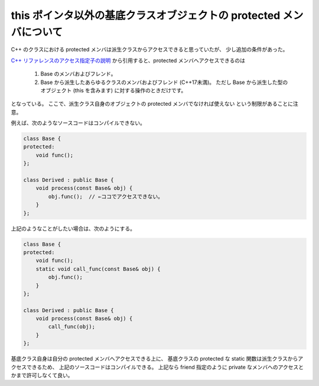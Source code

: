 this ポインタ以外の基底クラスオブジェクトの protected メンバについて
=======================================================================

C++ のクラスにおける protected メンバは派生クラスからアクセスできると思っていたが、
少し追加の条件があった。

`C++ リファレンスのアクセス指定子の説明 <https://ja.cppreference.com/w/cpp/language/access>`_
から引用すると、protected メンバへアクセスできるのは

    1) Base のメンバおよびフレンド。
    2) Base から派生したあらゆるクラスのメンバおよびフレンド (C++17未満)。
       ただし Base から派生した型のオブジェクト (this を含みます) に対する操作のときだけです。

となっている。
ここで、派生クラス自身のオブジェクトの protected メンバでなければ使えない
という制限があることに注意。

例えば、次のようなソースコードはコンパイルできない。

.. code-block:: cpp

    class Base {
    protected:
        void func();
    };

    class Derived : public Base {
        void process(const Base& obj) {
            obj.func();  // ←ココでアクセスできない。
        }
    };

上記のようなことがしたい場合は、次のようにする。

.. code-block:: cpp

    class Base {
    protected:
        void func();
        static void call_func(const Base& obj) {
            obj.func();
        }
    };

    class Derived : public Base {
        void process(const Base& obj) {
            call_func(obj);
        }
    };

基底クラス自身は自分の protected メンバへアクセスできる上に、
基底クラスの protected な static 関数は派生クラスからアクセスできるため、
上記のソースコードはコンパイルできる。
上記なら friend 指定のように private なメンバへのアクセスとかまで許可しなくて良い。
